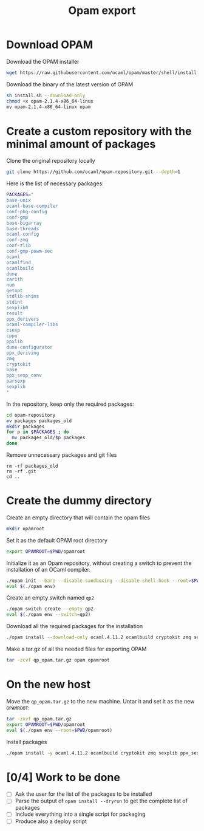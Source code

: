 #+TITLE: Opam export


* Download OPAM

  Download the OPAM installer
  #+begin_src bash
wget https://raw.githubusercontent.com/ocaml/opam/master/shell/install.sh
  #+end_src

  Download the binary of the latest version of OPAM
  #+begin_src bash
sh install.sh --download-only
chmod +x opam-2.1.4-x86_64-linux
mv opam-2.1.4-x86_64-linux opam
  #+end_src
  
* Create a custom repository with the minimal amount of packages

  Clone the original repository locally
  #+begin_src bash
git clone https://github.com/ocaml/opam-repository.git --depth=1
  #+end_src

  Here is the list of necessary packages:
  #+begin_src bash
PACKAGES="
base-unix
ocaml-base-compiler
conf-pkg-config
conf-gmp
base-bigarray
base-threads
ocaml-config
conf-zmq
conf-zlib
conf-gmp-powm-sec
ocaml
ocamlfind
ocamlbuild
dune
zarith
num
getopt
stdlib-shims
stdint
sexplib0
result
ppx_derivers
ocaml-compiler-libs
csexp
cppo
ppxlib
dune-configurator
ppx_deriving
zmq
cryptokit
base
ppx_sexp_conv
parsexp
sexplib
"
  #+end_src

  In the repository, keep only the required packages:
  #+begin_src bash
cd opam-repository
mv packages packages_old
mkdir packages
for p in $PACKAGES ; do
  mv packages_old/$p packages
done
  #+end_src

  Remove unnecessary packages and git files
  #+begin_src 
rm -rf packages_old
rm -rf .git
cd ..
  #+end_src

* Create the dummy directory

  Create an empty directory that will contain the opam files
  #+begin_src bash
mkdir opamroot
  #+end_src

  Set it as the default OPAM root directory
  #+begin_src bash
export OPAMROOT=$PWD/opamroot
  #+end_src

  Initialize it as an Opam repository, without creating a switch to
  prevent the installation of an OCaml compiler.
  #+begin_src bash
./opam init --bare --disable-sandboxing --disable-shell-hook --root=$PWD/opamroot $PWD/opam-repository
eval $(./opam env)
  #+end_src

  Create an empty switch named =qp2=
  #+begin_src bash
./opam switch create --empty qp2
eval $(./opam env --switch=qp2)
  #+end_src

  Download all the required packages for the installation
  #+begin_src bash
./opam install --download-only ocaml.4.11.2 ocamlbuild cryptokit zmq sexplib ppx_sexp_conv ppx_deriving getopt
  #+end_src

  Make a tar.gz of all the needed files for exporting OPAM
  #+begin_src bash
tar -zcvf qp_opam.tar.gz opam opamroot
  #+end_src

* On the new host

  Move the =qp_opam.tar.gz= to the new machine. Untar it and set it as
  the new ~OPAMROOT~:
  #+begin_src bash
tar -zxvf qp_opam.tar.gz
export OPAMROOT=$PWD/opamroot
eval $(./opam env --root=$PWD/opamroot)
  #+end_src

  Install packages
  #+begin_src bash
./opam install -y ocaml.4.11.2 ocamlbuild cryptokit zmq sexplib ppx_sexp_conv ppx_deriving getopt
  #+end_src

  
* [0/4] Work to be done

  - [ ] Ask the user for the list of the packages to be installed
  - [ ] Parse the output of ~opam install --dryrun~ to get the
    complete list of packages
  - [ ] Include everything into a single script for packaging
  - [ ] Produce also a deploy script

